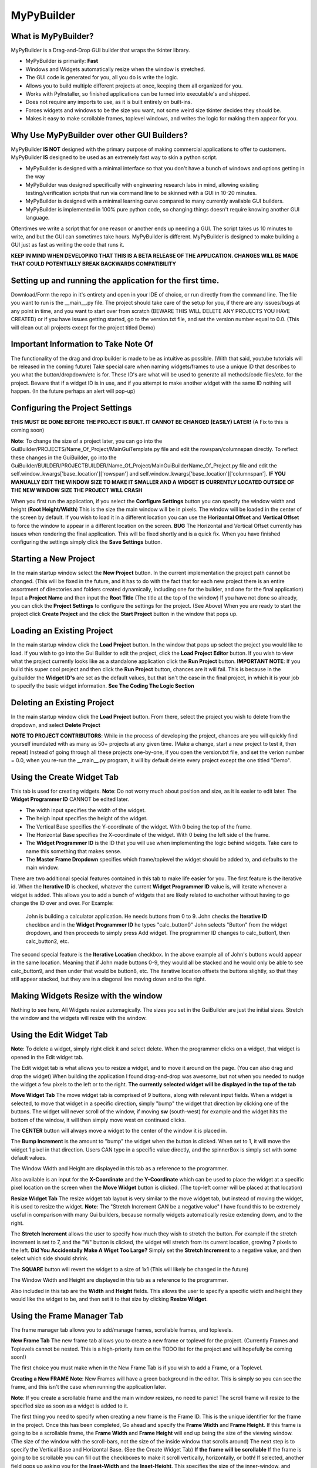 =====
MyPyBuilder
=====

What is MyPyBuilder?
--------
MyPyBuilder is a Drag-and-Drop GUI builder that wraps the tkinter library.

* MyPyBuilder is primarily: **Fast**
* Windows and Widgets automatically resize when the window is stretched.
* The GUI code is generated for you, all you do is write the logic.
* Allows you to build multiple different projects at once, keeping them all organized for you.
* Works with PyInstaller, so finished applications can be turned into executable's and shipped.
* Does not require any imports to use, as it is built entirely on built-ins.
* Forces widgets and windows to be the size you want, not some weird size tkinter decides they should be.
* Makes it easy to make scrollable frames, toplevel windows, and writes the logic for making them appear for you.

Why Use MyPyBuilder over other GUI Builders?
--------
MyPyBuilder **IS NOT** designed with the primary purpose of making commercial applications to offer to customers. 
MyPyBuilder **IS** designed to be used as an extremely fast way to skin a python script.

* MyPyBuilder is designed with a minimal interface so that you don't have a bunch of windows and options getting in the way
* MyPyBuilder was designed specifically with engineering research labs in mind, allowing existing testing/verification scripts that run via command line to be skinned with a GUI in 10-20 minutes. 
* MyPyBuilder is designed with a minimal learning curve compared to many currently available GUI builders.
* MyPyBuilder is implemented in 100% pure python code, so changing things doesn't require knowing another GUI language.

Oftentimes we write a script that for one reason or another ends up needing a GUI. The script takes us 10 minutes to write, and but the GUI can sometimes take hours. MyPyBuilder is different. MyPyBuilder is designed to make building a GUI just as fast as writing the code that runs it.


**KEEP IN MIND WHEN DEVELOPING THAT THIS IS A BETA RELEASE OF THE APPLICATION. CHANGES WILL BE MADE THAT COULD POTENTIALLY BREAK BACKWARDS COMPATIBILITY**


Setting up and running the application for the first time.
--------

Download/Form the repo in it's entirety and open in your IDE of choice, or run directly from the command line.
The file you want to run is the __main__.py file. The project should take care of the setup for you, if there are any issues/bugs at any point in time, and you want to start over from scratch (BEWARE THIS WILL DELETE ANY PROJECTS YOU HAVE CREATED) or if you have issues getting started, go to the version.txt file, and set the version number equal to 0.0. (This will clean out all projects except for the project titled Demo)



Important Information to Take Note Of
--------
The functionality of the drag and drop builder is made to be as intuitive as possible. (With that said, youtube tutorials will be released in the coming future) Take special care when naming widgets/frames to use a unique ID that describes to you what the button/dropdown/etc is for. These ID's are what will be used to generate all methods/code files/etc. for the project. Beware that if a widget ID is in use, and if you attempt to make another widget with the same ID nothing will happen. (In the future perhaps an alert will pop-up)



Configuring the Project Settings
--------
**THIS MUST BE DONE BEFORE THE PROJECT IS BUILT. IT CANNOT BE CHANGED (EASILY) LATER!** (A Fix to this is coming soon)

**Note**: To change the size of a project later, you can go into the GuiBuilder/PROJECTS/Name_Of_Project/MainGuiTemplate.py file
and edit the rowspan/columnspan directly. To reflect these changes in the GuiBuilder, go into the GuiBuilder/BUILDER/PROJECTBUILDER/Name_Of_Project/MainGuiBuilderName_Of_Project.py file and edit the 
self.window_kwargs['base_location']['rowspan'] and self.window_kwargs['base_location']['columnspan'].
**IF YOU MANUALLY EDIT THE WINDOW SIZE TO MAKE IT SMALLER AND A WIDGET IS CURRENTLY LOCATED OUTSIDE OF THE NEW WINDOW SIZE THE PROJECT WILL CRASH**

When you first run the application, if you select the **Configure Settings** button you can specify the window width and height 
(**Root Height/Width**) This is the size the main window will be in pixels. The window will be loaded in the center of the screen by default. If you wish to load it in a different location you can use the **Horizontal Offset** and **Vertical Offset** to force the window to appear in a different location on the screen. 
**BUG** The Horizontal and Vertical Offset currently has issues when rendering the final application. This will be fixed shortly and is a quick fix.
When you have finished configuring the settings simply click the **Save Settings** button.


Starting a New Project
--------
In the main startup window select the **New Project** button. In the current implementation the project path cannot be changed. (This will be fixed in the future, and it has to do with the fact that for each new project there is an entire assortment of directories and folders created dynamically, including one for the builder, and one for the final application) 
Input a **Project Name** and then input the **Root Title** (The title at the top of the window)
If you have not done so already, you can click the **Project Settings** to configure the settings for the project. (See Above)
When you are ready to start the project click **Create Project** and the click the **Start Project** button in the window that pops up.


Loading an Existing Project
--------
In the main startup window click the **Load Project** button. In the window that pops up select the project you would like to load.
If you wish to go into the Gui Builder to edit the project, click the **Load Project Editor** button. 
If you wish to view what the project currently looks like as a standalone application click the **Run Project** button. 
**IMPORTANT NOTE**: If you build this super cool project and then click the **Run Project** button, chances are it will fail. This is because in the guibuilder the **Widget ID's** are set as the default values, but that isn't the case in the final project, in which it is your job to specify the basic widget information. **See The Coding The Logic Section**


Deleting an Existing Project
--------
In the main startup window click the **Load Project** button. From there, select the project you wish to delete from the dropdown, and 
select **Delete Project**

**NOTE TO PROJECT CONTRIBUTORS**:
While in the process of developing the project, chances are you will quickly find yourself inundated with as many as 50+ projects at any given time. (Make a change, start a new project to test it, then repeat) Instead of going through all these projects one-by-one, if you open the version.txt file, and set the verion number = 0.0, when you re-run the __main__.py program, it will by default delete every project except the one titled "Demo".

Using the Create Widget Tab
--------
This tab is used for creating widgets. 
**Note**: Do not worry much about position and size, as it is easier to edit later. The **Widget Programmer ID** CANNOT be edited later.

- The width input specifies the width of the widget.
- The heigh input specifies the height of the widget.
- The Vertical Base specifies the Y-coordinate of the widget. With 0 being the top of the frame.
- The Horizontal Base specifies the X-coordinate of the widget. With 0 being the left side of the frame.
- The **Widget Programmer ID** is the ID that you will use when implementing the logic behind widgets. Take care to name this something   that makes sense.
- The **Master Frame Dropdown** specifies which frame/toplevel the widget should be added to, and defaults to the main window.

There are two additional special features contained in this tab to make life easier for you. The first feature is the iterative id. 
When the **Iterative ID** is checked, whatever the current **Widget Programmer ID** value is, will iterate whenever a widget is added.
This allows you to add a bunch of widgets that are likely related to eachother without having to go change the ID over and over.
For Example:
   John is building a calculator application. He needs buttons from 0 to 9. 
   John checks the **Iterative ID** checkbox and in the **Widget Programmer ID** he types "calc_button0"
   John selects "Button" from the widget dropdown, and then proceeds to simply press Add widget.
   The programmer ID changes to calc_button1, then calc_button2, etc. 

The second special feature is the **Iterative Location** checkbox. In the above example all of John's buttons would appear in the same location. Meaning that if John made buttons 0-9, they would all be stacked and he would only be able to see calc_button9, and then under that would be button8, etc. The iterative location offsets the buttons slightly, so that they still appear stacked, but they are in a diagonal line moving down and to the right.


Making Widgets Resize with the window
--------
Nothing to see here, All Widgets resize automagically. The sizes you set in the GuiBuilder are just the initial sizes. Stretch the window and the widgets will resize with the window. 


Using the Edit Widget Tab
--------
**Note**: To delete a widget, simply right click it and select delete.
When the programmer clicks on a widget, that widget is opened in the Edit widget tab.

The Edit widget tab is what allows you to resize a widget, and to move it around on the page. (You can also drag and drop the widget)
When building the application I found drag-and-drop was awesome, but not when you needed to nudge the widget a few pixels to the left or to the right. **The currently selected widget will be displayed in the top of the tab**


**Move Widget Tab**
The move widget tab is comprised of 9 buttons, along with relevant input fields. When a widget is selected, to move that widget in a specific direction, simply "bump" the widget that direction by clicking one of the buttons. The widget will never scroll of the window, if moving **sw** (south-west) for example and the widget hits the bottom of the window, it will then simply move west on continued clicks. 

The **CENTER** button will always move a widget to the center of the window it is placed in.

The **Bump Increment** is the amount to "bump" the widget when the button is clicked. When set to 1, it will move the widget 1 pixel in that direction. Users CAN type in a specific value directly, and the spinnerBox is simply set with some default values.

The Window Width and Height are displayed in this tab as a reference to the programmer.

Also available is an input for the **X-Coordinate** and the **Y-Coordinate** which can be used to place the widget at a specific pixel location on the screen when the **Move Widget** button is clicked. (The top-left corner will be placed at that location)


**Resize Widget Tab**
The resize widget tab layout is very similar to the move widget tab, but instead of moving the widget, it is used to resize the widget.
**Note**: The "Stretch Increment CAN be a negative value"
I have found this to be extremely useful in comparison with many Gui builders, because normally widgets automatically resize extending down, and to the right. 

The **Stretch Increment** allows the user to specify how much they wish to stretch the button. For example if the stretch increment is set to 7, and the "W" button is clicked, the widget will stretch from its current location, growing 7 pixels to the left. 
**Did You Accidentally Make A Wiget Too Large?** Simply set the **Stretch Increment** to a negative value, and then select which side should shrink. 

The **SQUARE** button will revert the widget to a size of 1x1 (This will likely be changed in the future)

The Window Width and Height are displayed in this tab as a reference to the programmer.

Also included in this tab are the **Width** and **Height** fields. This allows the user to specify a specific width and height they would like the widget to be, and then set it to that size by clicking **Resize Widget**.



Using the Frame Manager Tab
--------
The frame manager tab allows you to add/manage frames, scrollable frames, and toplevels. 

**New Frame Tab**
The new frame tab allows you to create a new frame or toplevel for the project. (Currently Frames and Toplevels cannot be nested. This is a high-priority item on the TODO list for the project and will hopefully be coming soon!)

The first choice you must make when in the New Frame Tab is if you wish to add a Frame, or a Toplevel.

**Creating a New FRAME**
**Note**: New Frames will have a green background in the editor. This is simply so you can see the frame, and this isn't the case when 
running the application later.

**Note**: If you create a scrollable frame and the main window resizes, no need to panic! The scroll frame will resize to the specified size as soon as a widget is added to it.

The first thing you need to specify when creating a new frame is the Frame ID. This is the unique identifier for the frame in the project. Once this has been completed, Go ahead and specify the **Frame Width** and **Frame Height**. 
If this frame is going to be a scrollable frame, the **Frame Width** and **Frame Height** will end up being the size of the viewing window. (The size of the window with the scroll-bars, not the size of the inside window that scrolls around) 
The next step is to specify the Vertical Base and Horizontal Base. (See the Create Widget Tab)
**If the frame will be scrollable**
If the frame is going to be scrollable you can fill out the checkboxes to make it scroll vertically, horizontally, or both!
If selected, another field pops up asking you for the **Inset-Width** and the **Inset-Height**. This specifies the size of the inner-window, and should be **LARGER** than the frame width and height. 
Once completed you can go ahead and click **Add Frame** to add the frame to the main window.


**Creating a New TOPLEVEL**
A Toplevel is a window that pops up seperately. 
**Note**: When you initially create a toplevel it will be size 0, but don't worry! It will resize to the size you wanted as soon as you add a widget.

**Note**: When a Toplevel is added in the GuiBuilder, it cannot be closed. This behaviour isn't the case in the final project. If it's getting in the way, simply minimize the window.

Creating a new toplevel is even easier than creating a frame. First create the **Toplevel ID** which is the unique ID used to identify the toplevel. The next step is to specify the **Toplevel Height** and the **Toplevel Width** which tells the Toplevel how big you would like it to be. The last step is to set a Title for the Toplevel. The Title is what will display at the top of the window.
(Window Icons are coming soon!) From there, simply click the **Add Toplevel** button to add your new toplevel.



**Edit Frames Tab**
This tab is used to edit existing frames. Perhaps you forgot about a button you needed and need to make the window a little bigger.
This tab is also where you can **DELETE** frames and toplevels you do not need.

**BUG** Currently there are issues with scrollable frames. Changing a Normal Frame to a Scrollable frame will fail, and not allow you to add widgets to the frame. Resizing scrollable frames, and other edit-tools involving scrollable frames are encountering issues. This will be fixed ASAP!!! For the time being, if you encounter an issue with duplicating frames, save the project, exit it, and reload it.

**Note**: Although the ID is shown as an editable field, changing the ID will cause the frame to be duplicated.

**Note**: When editing the size/location of a frame/toplevel the widgets currently added to the frame/toplevel will be put in the same location when reconfigured.

**Note**: If a Frame isn't popping up in the dropdown after loading a project or creating a new frame, click the **Refresh Frames** button.

To use the Edit Frame Tab, see **Creating a New TOPLEVEL** and **Creating a New FRAME**. 


**Save Project Tab**
This tab is how you save the current project. 
**YOU MUST SAVE THE PROJECT BEFORE CLOSING AS AUTOSAVE IS NOT YET AVAILABLE**
(In the future it will likely be moved to a button on the top or bottom of the Builder window and always visible.)



Exiting the Gui Builder
--------
As you may have noticed, many of the buttons that close the window (X button) do not work. This is to ensure functionality of the application. If you could close the builder window, you... well you wouldn't be able to build anything anymore. 

**To Exit the Gui Builder hit the X button on the Main Window of the project. (root_window)**


Coding The Logic
--------
**IMPORTANT: IF YOU WRITE LOGIC, THEN GO BACK AND EDIT THE GUI IN THE GUI BUILDER AND SAVE IT, THE LOGIC WILL BE OVERWRITTEN. (An attemped fix for this is in the works)**

**For this section we will be working with a Project titled Demo**

**This Section is likely the most important section in the entire document.**
When you create a project with the GuiBuilder you probably think "Neat, I Got this cool gui built! How do I actually make it functional?" This section will give an overview of how to actually insert the logic into your newly built GUI and some recommendations for getting everything to work.

**Where Do I Find The Final Application? What's The Directory Structure Look Like?**
The code that gets generated for the Application is going to be stored inside the GuiBuilder/PROJECTS directory. So, for the project Demo, it will be the GuiBuilder/Projects/Demo directory.
Inside this directory you will find the following layout:

::

 Demo
 |
 |--- Components
 |    |
 |    |--- Frames
 |    |
 |    |--- MainWidgets
 |    |    |
 |    |    |--- __init__.py
 |    |
 |    |--- __init__.py
 |    |
 |    |--- Builder_Helper.py
 |
 |--- __init__.py
 |
 |--- __main__.py
 |
 |--- MainGui.py
 |
 |--- MainGuiTemplate.py

The MainGui.py file is where you will write/use all the logic code for the project.
**Recommendation**: Write all the logic in a seperate class/classes, and then import it into the MainGui.py file.

Buttons:
   If you create a button on the main window of the Gui with the **Widget ID** of click_me this is how you would make it operational.
   Lets say you want to print **"hello"** to the console when the button is clicked and you want the button text to be **"Clickity"**
   In Demo/Components/MainWidgets/Button_click_me.py you will find the button.
   There will be two functions generated for you in this file.
   
   .. code-block:: python
   
        def click_me_button_fill(self):
            """
            Return the text value of click_me_button displayed on the gui
            """
            return 'click_me'

        def click_me_button_go(self, *args):
            """
            Function Called when click_me_button is clicked
            """
            print('click_me')
            
   By changing the return value in the click_me_button_fill() you are specifying the text to display on the button.
   If you wanted the button to say "Clickity" you would change the return line to
    
   .. code-block:: python
    
       return "Clickity"
   
   The click_me_button_go() method specifies what to do when the button is clicked.
   It is not recommended but will work to simply write the code logic inside this method.
   
   The reccomended way of doing things however is to write the code logic in the MainGui.py file.
   Assume there is a function written in MainGui.py as follows:
   
   .. code-block:: python
       def click_me_go(self):
           print("hello")
   
   In the Button_click_me.py file you then would change the click_me_button_go() method to
   
   .. code-block:: python
   
       def click_me_button_go(self, *args):
           """
           Function Called when click_me_button is clicked
           """
           self.master.master.click_me_go()
           
**Lets Talk About the way things are Structured**
Assume we have a project called Demo2. This project has 1 scrollable frame (ID ScrollFrame), 1 toplevel (ID TopLevel), and 3 buttons. (1 button on each window/frame)
This is what our MainGui.py file is going to look like:
    
    .. code-block:: python
    
		from MyPyWidgets import *
		from GuiBuilder.PROJECTS.Demo2 import *


		class Gui(object):

			def __init__(self):
				self.main = MainTemplate(self)
				self.main.window = MyPyWindow(**self.main.widget)
				self.main_window = self.main.window
				self.main_components = self.main.components
				self.structure = BuildHelper()
				self.structure_components = self.structure.components

				self.TopLevel = MainTopLevel(self)
				self.TopLevel.window = None
				self.TopLevel_window = None
				self.TopLevel_components = self.TopLevel.components

				self.ScrollFrame = MainScrollFrame(self)
				self.ScrollFrame.window = None
				self.ScrollFrame_window = None
				self.ScrollFrame_components = self.ScrollFrame.components

				# &FRAMES
			def run(self):
				for widget in self.structure_components['root_window']:
					self.main_components[widget.__name__] = widget(self.main)
					self.main_window.add_widget(**self.main_components[widget.__name__].widget)
				self.main_window.setup()
				self.main_window.run()

			def show_TopLevel(self):
				self.TopLevel.widget['master'] = self.main_window
				if self.TopLevel.widget['type'] == 'toplevel':
					self.main_window.add_toplevel(**self.TopLevel.widget)
				else:
					self.main_window.add_frame(**self.TopLevel.widget)
				self.TopLevel.window = self.main_window.containers[self.TopLevel.widget['id']]
				self.TopLevel_window = self.TopLevel.window
				for widget in self.structure_components['TopLevel']:
					self.TopLevel_components[widget.__name__] = widget(self.TopLevel)
					self.TopLevel_window.add_widget(**self.TopLevel_components[widget.__name__].widget)

			def show_ScrollFrame(self):
				self.ScrollFrame.widget['master'] = self.main_window
				if self.ScrollFrame.widget['type'] == 'toplevel':
					self.main_window.add_toplevel(**self.ScrollFrame.widget)
				else:
					self.main_window.add_frame(**self.ScrollFrame.widget)
				self.ScrollFrame.window = self.main_window.containers[self.ScrollFrame.widget['id']]
				self.ScrollFrame_window = self.ScrollFrame.window
				for widget in self.structure_components['ScrollFrame']:
					self.ScrollFrame_components[widget.__name__] = widget(self.ScrollFrame)
					self.ScrollFrame_window.add_widget(**self.ScrollFrame_components[widget.__name__].widget)

			# &SHOWFRAME

Heres what everything means.

The **show** methods:
    Sometimes we want a frame or a toplevel window to not be visible initially, maybe the user needs to click a "settings" button that
    causes the toplevel to pop-up. Thats what these methods are for. For each frame/toplevel you create, you will have a show_ID       	     method. When this method is called, the window/frame will be built. 
	**What if I want the Frame/Toplevel to show up when the application is initially started?**
	Simple, just add:
	
	.. code-block:: python
	
	    self.show_ScrollFrame()
	between the
	
	.. code-block:: python
	
	    self.main_window.setup()
	and the 
	
	.. code-block:: python
	
	    self.main_window.run()
	lines in the run() method.

**Templates and Main Classes**
The entire project is built to keep the locations/sizes/etc of widgets/windows seperated from the code that places them and tells them
what to do. Each frame or window has a dictionary of all it's components. These components are the buttons/dropdowns/etc that the frame owns. This is where the self.master.master line of code comes along. For Widgets contained on the main window, the direct master of those widgets is the class contained in the MainGuiTemplate.py file. The master of the class conatined in MainGuiTemplate.py (MainTemplate() class) is the Gui() class which is the class in MainGui().

If a widget is owned by a frame, or a toplevel widget, the layout is very similar. The master of the widget is the toplevel itself, and the master of that toplevel is the Gui() class. This means that to access a function from the Gui() class, no matter what frame/window
you are in, you can use:

.. code-block:: python

    self.master.master.Some_Function_I_Want()

The last piece of the puzzle is linking widgets together. Lets say that we wanted to make it so Button3 which is contained on the ScrollFrame called Button2 which is contained on the TopLevel when it was clicked.
For this the code looks a bit strange, but the nice thing is that the structure remains the same. The one important thing to keep in 
mind is the way the class names are created. If I give something a Widget ID of Button2, the class name inside the Button_Button2.py file will be Button2Button, likewise a DropDown named "Thing" has a class name of ThingDropDown.

So knowing that
1. Button2 is owned by TopLevel
2. Button2 has a class of ButtonButton2
3. The function called when Button2 is clicked is Button2_button_go()

The code written inside the Button3_button_go() method to simulate a click of Button2 would be

.. code-block:: python

    self.master.master.TopLevel_components["ButtonButton2"].Button2_button_go()

This might look a bit tricky, but keep in mind that although the line seems complex, the self.master.master is simply accessing the MainGui, which means it's essentially the same as just self.TopLevel_Components["ButtonButton2"].Button2_button_go()
In the future there are plans to implement an alias accross the board for the main window, perhaps something like:

.. code-block:: python

    self.w = self.master.master
Which turns that nasty long line into:

.. code-block:: python

    self.w.TopLevel_components["ButtonButton2"].Button2_button_go()
	

I've built all the logic, so what's next?
--------

To run the application simply run the __main__.py file inside the Project! Lets say you want to ship the application as a standalone application. That's actually pretty simple. 

Make a new directory with whatever you want the project to be named. Inside that directory, you want to put 2 things.

1. Place the Project directory (GuiBuilder/PROJECTS/Project_I_Want_To_Ship) inside the new directory.
2. Place the MyPyWidgets directory (GuiBuilder/MyPyWidgets) inside the new directory.

And you are done!
